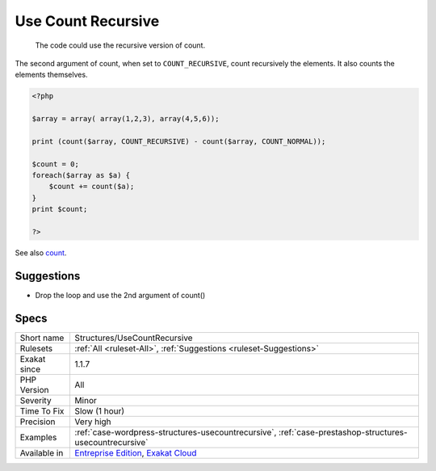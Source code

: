 .. _structures-usecountrecursive:

.. _use-count-recursive:

Use Count Recursive
+++++++++++++++++++

  The code could use the recursive version of count.

The second argument of count, when set to ``COUNT_RECURSIVE``, count recursively the elements. It also counts the elements themselves.

.. code-block:: php
   
   <?php
   
   $array = array( array(1,2,3), array(4,5,6));
   
   print (count($array, COUNT_RECURSIVE) - count($array, COUNT_NORMAL));
   
   $count = 0;
   foreach($array as $a) {
       $count += count($a);
   }
   print $count;
   
   ?>

See also `count <https://www.php.net/count>`_.


Suggestions
___________

* Drop the loop and use the 2nd argument of count()




Specs
_____

+--------------+-------------------------------------------------------------------------------------------------------------------------+
| Short name   | Structures/UseCountRecursive                                                                                            |
+--------------+-------------------------------------------------------------------------------------------------------------------------+
| Rulesets     | :ref:`All <ruleset-All>`, :ref:`Suggestions <ruleset-Suggestions>`                                                      |
+--------------+-------------------------------------------------------------------------------------------------------------------------+
| Exakat since | 1.1.7                                                                                                                   |
+--------------+-------------------------------------------------------------------------------------------------------------------------+
| PHP Version  | All                                                                                                                     |
+--------------+-------------------------------------------------------------------------------------------------------------------------+
| Severity     | Minor                                                                                                                   |
+--------------+-------------------------------------------------------------------------------------------------------------------------+
| Time To Fix  | Slow (1 hour)                                                                                                           |
+--------------+-------------------------------------------------------------------------------------------------------------------------+
| Precision    | Very high                                                                                                               |
+--------------+-------------------------------------------------------------------------------------------------------------------------+
| Examples     | :ref:`case-wordpress-structures-usecountrecursive`, :ref:`case-prestashop-structures-usecountrecursive`                 |
+--------------+-------------------------------------------------------------------------------------------------------------------------+
| Available in | `Entreprise Edition <https://www.exakat.io/entreprise-edition>`_, `Exakat Cloud <https://www.exakat.io/exakat-cloud/>`_ |
+--------------+-------------------------------------------------------------------------------------------------------------------------+


